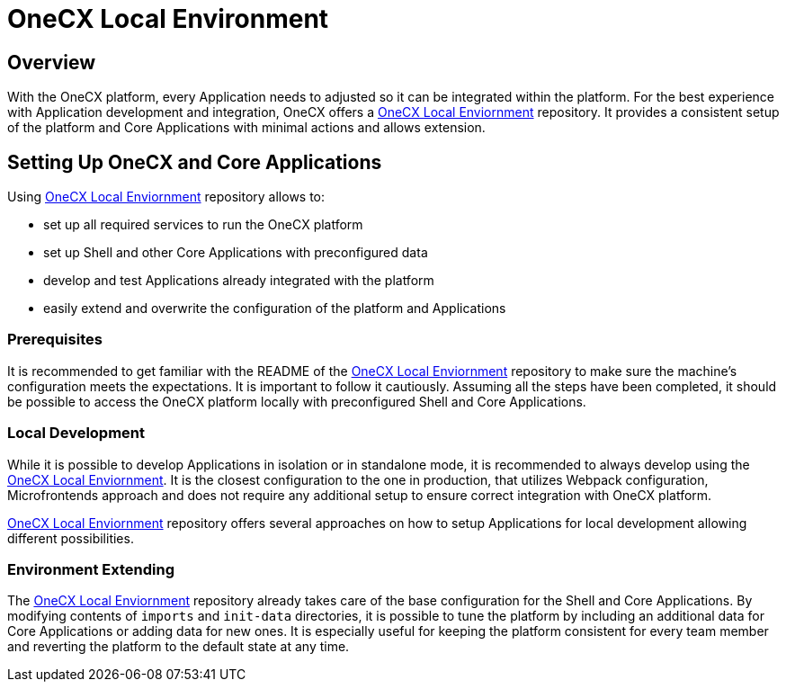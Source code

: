 = OneCX Local Environment
:local-env-url: https://github.com/onecx/onecx-local-env?tab=readme-ov-file#onecx-local-environment-setup

== Overview
With the OneCX platform, every Application needs to adjusted so it can be integrated within the platform. For the best experience with Application development and integration, OneCX offers a {local-env-url}[OneCX Local Enviornment] repository. It provides a consistent setup of the platform and Core Applications with minimal actions and allows extension.

== Setting Up OneCX and Core Applications
Using {local-env-url}[OneCX Local Enviornment] repository allows to:

* set up all required services to run the OneCX platform
* set up Shell and other Core Applications with preconfigured data
* develop and test Applications already integrated with the platform
* easily extend and overwrite the configuration of the platform and Applications

=== Prerequisites
It is recommended to get familiar with the README of the {local-env-url}[OneCX Local Enviornment] repository to make sure the machine's configuration meets the expectations. It is important to follow it cautiously. Assuming all the steps have been completed, it should be possible to access the OneCX platform locally with preconfigured Shell and Core Applications.

=== Local Development
// TODO: Link to standalone
// TODO: Link to sharing packages, webpack?
While it is possible to develop Applications in isolation or in standalone mode, it is recommended to always develop using the {local-env-url}[OneCX Local Enviornment]. It is the closest configuration to the one in production, that utilizes Webpack configuration, Microfrontends approach and does not require any additional setup to ensure correct integration with OneCX platform.

{local-env-url}[OneCX Local Enviornment] repository offers several approaches on how to setup Applications for local development allowing different possibilities.

=== Environment Extending
// TODO: This part is not documented well on local-env
The {local-env-url}[OneCX Local Enviornment] repository already takes care of the base configuration for the Shell and Core Applications. By modifying contents of `imports` and `init-data` directories, it is possible to tune the platform by including an additional data for Core Applications or adding data for new ones. It is especially useful for keeping the platform consistent for every team member and reverting the platform to the default state at any time.
